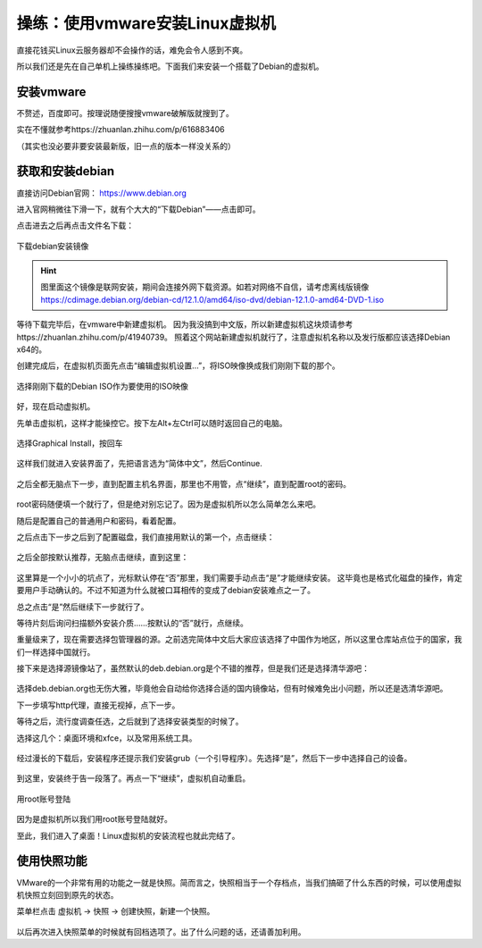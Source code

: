 操练：使用vmware安装Linux虚拟机
================================

直接花钱买Linux云服务器却不会操作的话，难免会令人感到不爽。

所以我们还是先在自己单机上操练操练吧。下面我们来安装一个搭载了Debian的虚拟机。

安装vmware
-----------

不赘述，百度即可。按理说随便搜搜vmware破解版就搜到了。

实在不懂就参考https://zhuanlan.zhihu.com/p/616883406

（其实也没必要非要安装最新版，旧一点的版本一样没关系的）

获取和安装debian
-----------------

直接访问Debian官网： https://www.debian.org

进入官网稍微往下滑一下，就有个大大的“下载Debian”——点击即可。

点击进去之后再点击文件名下载：

.. figure:: pic/10-1.jpg
   :align: center

   下载debian安装镜像

.. hint::

   图里面这个镜像是联网安装，期间会连接外网下载资源。如若对网络不自信，请考虑离线版镜像
   https://cdimage.debian.org/debian-cd/12.1.0/amd64/iso-dvd/debian-12.1.0-amd64-DVD-1.iso

等待下载完毕后，在vmware中新建虚拟机。
因为我没搞到中文版，所以新建虚拟机这块烦请参考https://zhuanlan.zhihu.com/p/41940739。
照着这个网站新建虚拟机就行了，注意虚拟机名称以及发行版都应该选择Debian x64的。

创建完成后，在虚拟机页面先点击“编辑虚拟机设置…”，将ISO映像换成我们刚刚下载的那个。

.. figure:: pic/10-2.jpg
   :align: center

   选择刚刚下载的Debian ISO作为要使用的ISO映像

好，现在启动虚拟机。

先单击虚拟机，这样才能操控它。按下左Alt+左Ctrl可以随时返回自己的电脑。

.. figure:: pic/10-3.jpg
   :align: center

   选择Graphical Install，按回车

这样我们就进入安装界面了，先把语言选为“简体中文”，然后Continue.

.. figure:: pic/10-4.jpg
   :align: center

之后全都无脑点下一步，直到配置主机名界面，那里也不用管，点“继续”，直到配置root的密码。

.. figure:: pic/10-5.jpg
   :align: center

root密码随便填一个就行了，但是绝对别忘记了。因为是虚拟机所以怎么简单怎么来吧。

随后是配置自己的普通用户和密码，看着配置。

之后点击下一步之后到了配置磁盘，我们直接用默认的第一个，点击继续：

.. figure:: pic/10-6.jpg
   :align: center

之后全部按默认推荐，无脑点击继续，直到这里：

.. figure:: pic/10-7.jpg
   :align: center

这里算是一个小小的坑点了，光标默认停在“否”那里，我们需要手动点击“是”才能继续安装。
这毕竟也是格式化磁盘的操作，肯定要用户手动确认的。不过不知道为什么就被口耳相传的变成了debian安装难点之一了。

总之点击“是”然后继续下一步就行了。

等待片刻后询问扫描额外安装介质……按默认的“否”就行，点继续。

重量级来了，现在需要选择包管理器的源。之前选完简体中文后大家应该选择了中国作为地区，所以这里仓库站点位于的国家，我们一样选择中国就行。

接下来是选择源镜像站了，虽然默认的deb.debian.org是个不错的推荐，但是我们还是选择清华源吧：

.. figure:: pic/10-8.jpg
   :align: center

选择deb.debian.org也无伤大雅，毕竟他会自动给你选择合适的国内镜像站，但有时候难免出小问题，所以还是选清华源吧。

下一步填写http代理，直接无视掉，点下一步。

等待之后，流行度调查任选，之后就到了选择安装类型的时候了。

选择这几个：桌面环境和xfce，以及常用系统工具。

.. figure:: pic/10-9.jpg
   :align: center

经过漫长的下载后，安装程序还提示我们安装grub（一个引导程序）。先选择“是”，然后下一步中选择自己的设备。

.. figure:: pic/10-10.jpg
   :align: center

到这里，安装终于告一段落了。再点一下“继续”，虚拟机自动重启。

.. figure:: pic/10-11.jpg
   :align: center

   用root账号登陆

因为是虚拟机所以我们用root账号登陆就好。

至此，我们进入了桌面！Linux虚拟机的安装流程也就此完结了。

使用快照功能
-------------

VMware的一个非常有用的功能之一就是快照。简而言之，快照相当于一个存档点，当我们搞砸了什么东西的时候，可以使用虚拟机快照立刻回到原先的状态。

菜单栏点击 虚拟机 -> 快照 -> 创建快照，新建一个快照。

.. figure:: pic/10-12.jpg
   :align: center

以后再次进入快照菜单的时候就有回档选项了。出了什么问题的话，还请善加利用。
